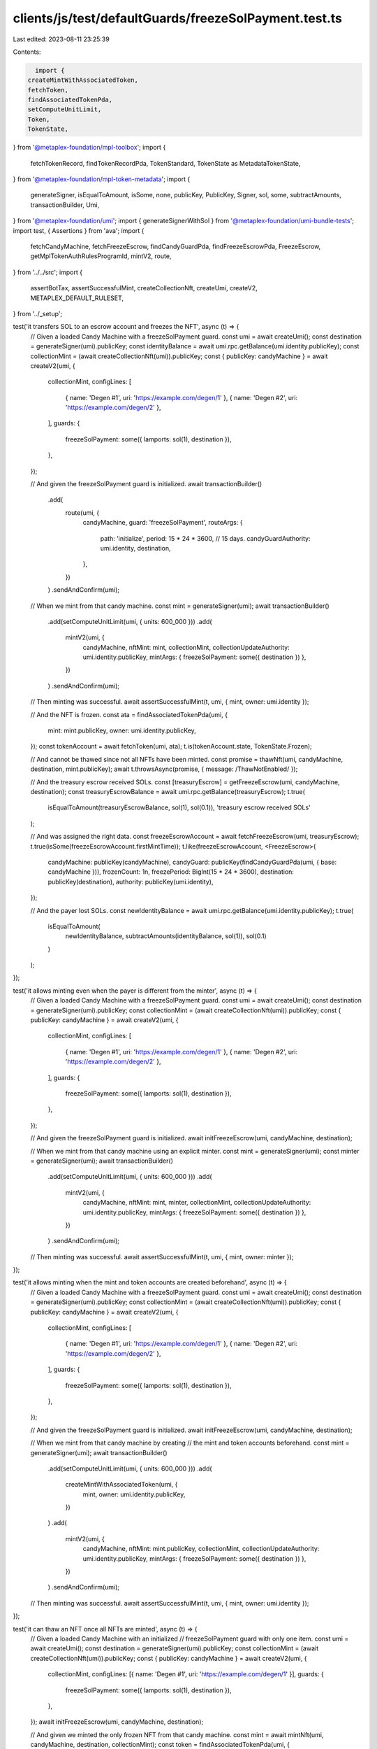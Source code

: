 clients/js/test/defaultGuards/freezeSolPayment.test.ts
======================================================

Last edited: 2023-08-11 23:25:39

Contents:

.. code-block:: ts

    import {
  createMintWithAssociatedToken,
  fetchToken,
  findAssociatedTokenPda,
  setComputeUnitLimit,
  Token,
  TokenState,
} from '@metaplex-foundation/mpl-toolbox';
import {
  fetchTokenRecord,
  findTokenRecordPda,
  TokenStandard,
  TokenState as MetadataTokenState,
} from '@metaplex-foundation/mpl-token-metadata';
import {
  generateSigner,
  isEqualToAmount,
  isSome,
  none,
  publicKey,
  PublicKey,
  Signer,
  sol,
  some,
  subtractAmounts,
  transactionBuilder,
  Umi,
} from '@metaplex-foundation/umi';
import { generateSignerWithSol } from '@metaplex-foundation/umi-bundle-tests';
import test, { Assertions } from 'ava';
import {
  fetchCandyMachine,
  fetchFreezeEscrow,
  findCandyGuardPda,
  findFreezeEscrowPda,
  FreezeEscrow,
  getMplTokenAuthRulesProgramId,
  mintV2,
  route,
} from '../../src';
import {
  assertBotTax,
  assertSuccessfulMint,
  createCollectionNft,
  createUmi,
  createV2,
  METAPLEX_DEFAULT_RULESET,
} from '../_setup';

test('it transfers SOL to an escrow account and freezes the NFT', async (t) => {
  // Given a loaded Candy Machine with a freezeSolPayment guard.
  const umi = await createUmi();
  const destination = generateSigner(umi).publicKey;
  const identityBalance = await umi.rpc.getBalance(umi.identity.publicKey);
  const collectionMint = (await createCollectionNft(umi)).publicKey;
  const { publicKey: candyMachine } = await createV2(umi, {
    collectionMint,
    configLines: [
      { name: 'Degen #1', uri: 'https://example.com/degen/1' },
      { name: 'Degen #2', uri: 'https://example.com/degen/2' },
    ],
    guards: {
      freezeSolPayment: some({ lamports: sol(1), destination }),
    },
  });

  // And given the freezeSolPayment guard is initialized.
  await transactionBuilder()
    .add(
      route(umi, {
        candyMachine,
        guard: 'freezeSolPayment',
        routeArgs: {
          path: 'initialize',
          period: 15 * 24 * 3600, // 15 days.
          candyGuardAuthority: umi.identity,
          destination,
        },
      })
    )
    .sendAndConfirm(umi);

  // When we mint from that candy machine.
  const mint = generateSigner(umi);
  await transactionBuilder()
    .add(setComputeUnitLimit(umi, { units: 600_000 }))
    .add(
      mintV2(umi, {
        candyMachine,
        nftMint: mint,
        collectionMint,
        collectionUpdateAuthority: umi.identity.publicKey,
        mintArgs: { freezeSolPayment: some({ destination }) },
      })
    )
    .sendAndConfirm(umi);

  // Then minting was successful.
  await assertSuccessfulMint(t, umi, { mint, owner: umi.identity });

  // And the NFT is frozen.
  const ata = findAssociatedTokenPda(umi, {
    mint: mint.publicKey,
    owner: umi.identity.publicKey,
  });
  const tokenAccount = await fetchToken(umi, ata);
  t.is(tokenAccount.state, TokenState.Frozen);

  // And cannot be thawed since not all NFTs have been minted.
  const promise = thawNft(umi, candyMachine, destination, mint.publicKey);
  await t.throwsAsync(promise, { message: /ThawNotEnabled/ });

  // And the treasury escrow received SOLs.
  const [treasuryEscrow] = getFreezeEscrow(umi, candyMachine, destination);
  const treasuryEscrowBalance = await umi.rpc.getBalance(treasuryEscrow);
  t.true(
    isEqualToAmount(treasuryEscrowBalance, sol(1), sol(0.1)),
    'treasury escrow received SOLs'
  );

  // And was assigned the right data.
  const freezeEscrowAccount = await fetchFreezeEscrow(umi, treasuryEscrow);
  t.true(isSome(freezeEscrowAccount.firstMintTime));
  t.like(freezeEscrowAccount, <FreezeEscrow>{
    candyMachine: publicKey(candyMachine),
    candyGuard: publicKey(findCandyGuardPda(umi, { base: candyMachine })),
    frozenCount: 1n,
    freezePeriod: BigInt(15 * 24 * 3600),
    destination: publicKey(destination),
    authority: publicKey(umi.identity),
  });

  // And the payer lost SOLs.
  const newIdentityBalance = await umi.rpc.getBalance(umi.identity.publicKey);
  t.true(
    isEqualToAmount(
      newIdentityBalance,
      subtractAmounts(identityBalance, sol(1)),
      sol(0.1)
    )
  );
});

test('it allows minting even when the payer is different from the minter', async (t) => {
  // Given a loaded Candy Machine with a freezeSolPayment guard.
  const umi = await createUmi();
  const destination = generateSigner(umi).publicKey;
  const collectionMint = (await createCollectionNft(umi)).publicKey;
  const { publicKey: candyMachine } = await createV2(umi, {
    collectionMint,
    configLines: [
      { name: 'Degen #1', uri: 'https://example.com/degen/1' },
      { name: 'Degen #2', uri: 'https://example.com/degen/2' },
    ],
    guards: {
      freezeSolPayment: some({ lamports: sol(1), destination }),
    },
  });

  // And given the freezeSolPayment guard is initialized.
  await initFreezeEscrow(umi, candyMachine, destination);

  // When we mint from that candy machine using an explicit minter.
  const mint = generateSigner(umi);
  const minter = generateSigner(umi);
  await transactionBuilder()
    .add(setComputeUnitLimit(umi, { units: 600_000 }))
    .add(
      mintV2(umi, {
        candyMachine,
        nftMint: mint,
        minter,
        collectionMint,
        collectionUpdateAuthority: umi.identity.publicKey,
        mintArgs: { freezeSolPayment: some({ destination }) },
      })
    )
    .sendAndConfirm(umi);

  // Then minting was successful.
  await assertSuccessfulMint(t, umi, { mint, owner: minter });
});

test('it allows minting when the mint and token accounts are created beforehand', async (t) => {
  // Given a loaded Candy Machine with a freezeSolPayment guard.
  const umi = await createUmi();
  const destination = generateSigner(umi).publicKey;
  const collectionMint = (await createCollectionNft(umi)).publicKey;
  const { publicKey: candyMachine } = await createV2(umi, {
    collectionMint,
    configLines: [
      { name: 'Degen #1', uri: 'https://example.com/degen/1' },
      { name: 'Degen #2', uri: 'https://example.com/degen/2' },
    ],
    guards: {
      freezeSolPayment: some({ lamports: sol(1), destination }),
    },
  });

  // And given the freezeSolPayment guard is initialized.
  await initFreezeEscrow(umi, candyMachine, destination);

  // When we mint from that candy machine by creating
  // the mint and token accounts beforehand.
  const mint = generateSigner(umi);
  await transactionBuilder()
    .add(setComputeUnitLimit(umi, { units: 600_000 }))
    .add(
      createMintWithAssociatedToken(umi, {
        mint,
        owner: umi.identity.publicKey,
      })
    )
    .add(
      mintV2(umi, {
        candyMachine,
        nftMint: mint.publicKey,
        collectionMint,
        collectionUpdateAuthority: umi.identity.publicKey,
        mintArgs: { freezeSolPayment: some({ destination }) },
      })
    )
    .sendAndConfirm(umi);

  // Then minting was successful.
  await assertSuccessfulMint(t, umi, { mint, owner: umi.identity });
});

test('it can thaw an NFT once all NFTs are minted', async (t) => {
  // Given a loaded Candy Machine with an initialized
  // freezeSolPayment guard with only one item.
  const umi = await createUmi();
  const destination = generateSigner(umi).publicKey;
  const collectionMint = (await createCollectionNft(umi)).publicKey;
  const { publicKey: candyMachine } = await createV2(umi, {
    collectionMint,
    configLines: [{ name: 'Degen #1', uri: 'https://example.com/degen/1' }],
    guards: {
      freezeSolPayment: some({ lamports: sol(1), destination }),
    },
  });
  await initFreezeEscrow(umi, candyMachine, destination);

  // And given we minted the only frozen NFT from that candy machine.
  const mint = await mintNft(umi, candyMachine, destination, collectionMint);
  const token = findAssociatedTokenPda(umi, {
    mint: mint.publicKey,
    owner: umi.identity.publicKey,
  });
  let tokenAccount = await fetchToken(umi, token);
  t.is(tokenAccount.state, TokenState.Frozen, 'NFT is frozen');

  // When we thaw the NFT.
  await thawNft(umi, candyMachine, destination, mint.publicKey);

  // Then the NFT is thawed.
  tokenAccount = await fetchToken(umi, token);
  t.is(tokenAccount.state, TokenState.Initialized, 'NFT is Thawed');
});

test('it can unlock funds once all NFTs have been thawed', async (t) => {
  // Given a loaded Candy Machine with an initialized freezeSolPayment guard.
  const umi = await createUmi();
  const destination = generateSigner(umi).publicKey;
  const collectionMint = (await createCollectionNft(umi)).publicKey;
  const { publicKey: candyMachine } = await createV2(umi, {
    collectionMint,
    configLines: [{ name: 'Degen #1', uri: 'https://example.com/degen/1' }],
    guards: {
      freezeSolPayment: some({ lamports: sol(1), destination }),
    },
  });
  await initFreezeEscrow(umi, candyMachine, destination);

  // And given all NFTs have been minted and thawed.
  const mint = await mintNft(umi, candyMachine, destination, collectionMint);
  await thawNft(umi, candyMachine, destination, mint.publicKey);

  // When the authority unlocks the funds.
  await transactionBuilder()
    .add(
      route(umi, {
        candyMachine,
        guard: 'freezeSolPayment',
        routeArgs: {
          path: 'unlockFunds',
          candyGuardAuthority: umi.identity,
          destination,
        },
      })
    )
    .sendAndConfirm(umi);

  // Then the destination wallet received the funds.
  const treasuryBalance = await umi.rpc.getBalance(destination);
  t.true(
    isEqualToAmount(treasuryBalance, sol(1), sol(0.1)),
    'treasury received SOLs'
  );

  // And the treasury escrow has been emptied.
  const [treasuryEscrow] = getFreezeEscrow(umi, candyMachine, destination);
  const treasuryEscrowBalance = await umi.rpc.getBalance(treasuryEscrow);
  t.true(
    isEqualToAmount(treasuryEscrowBalance, sol(0)),
    'treasury escrow received SOLs'
  );
});

test('it cannot unlock funds if not all NFTs have been thawed', async (t) => {
  // Given a loaded Candy Machine with an initialized freezeSolPayment guard.
  const umi = await createUmi();
  const destination = generateSigner(umi).publicKey;
  const collectionMint = (await createCollectionNft(umi)).publicKey;
  const { publicKey: candyMachine } = await createV2(umi, {
    collectionMint,
    configLines: [{ name: 'Degen #1', uri: 'https://example.com/degen/1' }],
    guards: {
      freezeSolPayment: some({ lamports: sol(1), destination }),
    },
  });
  await initFreezeEscrow(umi, candyMachine, destination);

  // And given all NFTs have been minted but not thawed.
  await mintNft(umi, candyMachine, destination, collectionMint);

  // When the authority tries to unlock the funds.
  const promise = transactionBuilder()
    .add(
      route(umi, {
        candyMachine,
        guard: 'freezeSolPayment',
        routeArgs: {
          path: 'unlockFunds',
          candyGuardAuthority: umi.identity,
          destination,
        },
      })
    )
    .sendAndConfirm(umi);

  // Then we expect an error.
  await t.throwsAsync(promise, { message: /UnlockNotEnabled/ });

  // And the destination wallet did not receive any funds.
  const treasuryBalance = await umi.rpc.getBalance(destination);
  t.true(isEqualToAmount(treasuryBalance, sol(0)), 'treasury received no SOLs');
});

test('it can have multiple freeze escrow and reuse the same ones', async (t) => {
  // Increase the timeout of this long test to 20 seconds.
  t.timeout(20_000);

  // Given a loaded Candy Machine with 4 groups
  // containing freezeSolPayment guards such that:
  // - Group A and Group B use the same destination (and thus freeze escrow).
  // - Group C uses a different destination than group A and B.
  // - Group D does not use a freezeSolPayment guard at all.
  const umi = await createUmi();
  const identityBalance = await umi.rpc.getBalance(umi.identity.publicKey);
  const destinationAB = generateSigner(umi).publicKey;
  const destinationC = generateSigner(umi).publicKey;
  const destinationD = generateSigner(umi).publicKey;
  const collectionMint = (await createCollectionNft(umi)).publicKey;
  const { publicKey: candyMachine } = await createV2(umi, {
    collectionMint,
    configLines: [
      { name: 'Degen #1', uri: 'https://example.com/degen/1' },
      { name: 'Degen #2', uri: 'https://example.com/degen/2' },
      { name: 'Degen #3', uri: 'https://example.com/degen/3' },
      { name: 'Degen #4', uri: 'https://example.com/degen/4' },
    ],
    guards: {},
    groups: [
      {
        label: 'GROUPA',
        guards: {
          freezeSolPayment: some({
            lamports: sol(0.5),
            destination: destinationAB,
          }),
        },
      },
      {
        label: 'GROUPB',
        guards: {
          freezeSolPayment: some({
            lamports: sol(1),
            destination: destinationAB,
          }),
        },
      },
      {
        label: 'GROUPC',
        guards: {
          freezeSolPayment: some({
            lamports: sol(2),
            destination: destinationC,
          }),
        },
      },
      {
        label: 'GROUPD',
        guards: {
          solPayment: some({ lamports: sol(3), destination: destinationD }),
        },
      },
    ],
  });

  // And given all freeze escrows have been initialized.
  await initFreezeEscrow(umi, candyMachine, destinationAB, 'GROUPA');
  await initFreezeEscrow(umi, candyMachine, destinationC, 'GROUPC');

  // Note that trying to initialize the escrow for group B will fail
  // because it has already been initialized via group A.
  await t.throwsAsync(
    initFreezeEscrow(umi, candyMachine, destinationAB, 'GROUPB'),
    { message: /The freeze escrow account already exists/ }
  );

  // When we mint all 4 NFTs via each group.
  const cm = candyMachine;
  const mintA = await mintNft(umi, cm, destinationAB, collectionMint, 'GROUPA'); // 0.5 SOL
  const mintB = await mintNft(umi, cm, destinationAB, collectionMint, 'GROUPB'); // 1 SOL
  const mintC = await mintNft(umi, cm, destinationC, collectionMint, 'GROUPC'); // 2 SOL
  const mintD = generateSigner(umi); // 3 SOL
  await transactionBuilder()
    .add(setComputeUnitLimit(umi, { units: 600_000 }))
    .add(
      mintV2(umi, {
        candyMachine,
        nftMint: mintD,
        collectionMint,
        collectionUpdateAuthority: umi.identity.publicKey,
        group: some('GROUPD'),
        mintArgs: {
          solPayment: some({ destination: destinationD }),
        },
      })
    )
    .sendAndConfirm(umi);

  // Then all NFTs except for group D have been frozen.
  const [tokenA, tokenB, tokenC, tokenD] = await Promise.all(
    [mintA, mintB, mintC, mintD].map(
      ({ publicKey: mint }): Promise<Token> =>
        fetchToken(
          umi,
          findAssociatedTokenPda(umi, { mint, owner: umi.identity.publicKey })
        )
    )
  );
  t.is(tokenA.state, TokenState.Frozen, 'NFT A is frozen');
  t.is(tokenB.state, TokenState.Frozen, 'NFT B is frozen');
  t.is(tokenC.state, TokenState.Frozen, 'NFT C is frozen');
  t.is(tokenD.state, TokenState.Initialized, 'NFT D is not frozen');

  // And the treasury escrow received SOLs.
  const [treasuryEscrowAB] = getFreezeEscrow(umi, candyMachine, destinationAB);
  const [treasuryEscrowC] = getFreezeEscrow(umi, candyMachine, destinationC);
  const treasuryEscrowBalanceAB = await umi.rpc.getBalance(treasuryEscrowAB);
  const treasuryEscrowBalanceC = await umi.rpc.getBalance(treasuryEscrowC);
  t.true(
    isEqualToAmount(treasuryEscrowBalanceAB, sol(1.5), sol(0.1)),
    'treasury AB escrow received SOLs'
  );
  t.true(
    isEqualToAmount(treasuryEscrowBalanceC, sol(2), sol(0.1)),
    'treasury C escrow received SOLs'
  );

  // And the identity lost SOLs.
  const newIdentityBalance = await umi.rpc.getBalance(umi.identity.publicKey);
  t.true(
    isEqualToAmount(
      newIdentityBalance,
      subtractAmounts(identityBalance, sol(6.5)),
      sol(0.2)
    ),
    'identity lost SOLs'
  );

  // And the frozen counters securely decrease as we thaw all frozen NFTs.
  const assertFrozenCounts = async (ab: number, c: number) => {
    await Promise.all([
      assertFrozenCount(t, umi, candyMachine, destinationAB, ab),
      assertFrozenCount(t, umi, candyMachine, destinationC, c),
    ]);
  };
  await assertFrozenCounts(2, 1);
  await thawNft(umi, cm, destinationAB, mintD.publicKey, 'GROUPA'); // Not frozen.
  await assertFrozenCounts(2, 1); // No change.
  await thawNft(umi, cm, destinationAB, mintA.publicKey, 'GROUPA');
  await assertFrozenCounts(1, 1); // AB decreased.
  await thawNft(umi, cm, destinationAB, mintA.publicKey, 'GROUPA'); // Already thawed.
  await assertFrozenCounts(1, 1); // No change.
  await thawNft(umi, cm, destinationAB, mintB.publicKey, 'GROUPB');
  await assertFrozenCounts(0, 1); // AB decreased.
  await thawNft(umi, cm, destinationC, mintC.publicKey, 'GROUPC');
  await assertFrozenCounts(0, 0); // C decreased.

  // And when the authority unlocks the funds of both freeze escrows.
  await unlockFunds(umi, cm, destinationAB, 'GROUPA');
  await unlockFunds(umi, cm, destinationC, 'GROUPC');

  // Note that trying to unlock the funds of group B will fail
  // because it has already been unlocked via group A.
  await t.throwsAsync(unlockFunds(umi, candyMachine, destinationAB, 'GROUPB'), {
    message: /AccountNotInitialized/,
  });

  // Then the treasuries received the funds.
  const [treasuryBalanceAB, treasuryBalanceC, treasuryBalanceD] =
    await Promise.all([
      umi.rpc.getBalance(destinationAB),
      umi.rpc.getBalance(destinationC),
      umi.rpc.getBalance(destinationD),
    ]);
  t.true(
    isEqualToAmount(treasuryBalanceAB, sol(1.5), sol(0.1)),
    'treasury AB received the funds'
  );
  t.true(
    isEqualToAmount(treasuryBalanceC, sol(2), sol(0.1)),
    'treasury C  received the funds'
  );
  t.true(
    isEqualToAmount(treasuryBalanceD, sol(3), sol(0.1)),
    'treasury D  received the funds'
  );

  // And the treasury escrows are empty.
  const [newEscrowBalanceAB, newEscrowBalanceC] = await Promise.all([
    umi.rpc.getBalance(treasuryEscrowAB),
    await umi.rpc.getBalance(treasuryEscrowC),
  ]);
  t.true(
    isEqualToAmount(newEscrowBalanceAB, sol(0)),
    'treasury AB escrow is empty'
  );
  t.true(
    isEqualToAmount(newEscrowBalanceC, sol(0)),
    'treasury C escrow is empty'
  );
});

test('it fails to mint if the freeze escrow was not initialized', async (t) => {
  // Given a loaded Candy Machine with a freezeSolPayment guard.
  const umi = await createUmi();
  const destination = generateSigner(umi).publicKey;
  const collectionMint = (await createCollectionNft(umi)).publicKey;
  const { publicKey: candyMachine } = await createV2(umi, {
    collectionMint,
    configLines: [{ name: 'Degen #1', uri: 'https://example.com/degen/1' }],
    guards: {
      freezeSolPayment: some({ lamports: sol(1), destination }),
    },
  });

  // When we try to mint without initializing the freeze escrow.
  const mint = generateSigner(umi);
  const promise = transactionBuilder()
    .add(setComputeUnitLimit(umi, { units: 600_000 }))
    .add(
      mintV2(umi, {
        candyMachine,
        nftMint: mint,
        collectionMint,
        collectionUpdateAuthority: umi.identity.publicKey,
        mintArgs: { freezeSolPayment: some({ destination }) },
      })
    )
    .sendAndConfirm(umi);

  // Then we expect an error.
  await t.throwsAsync(promise, { message: /FreezeNotInitialized/ });
});

test('it fails to mint if the payer does not have enough funds', async (t) => {
  // Given a loaded Candy Machine with an initialized
  // freezeSolPayment guard costing 5 SOLs.
  const umi = await createUmi();
  const destination = generateSigner(umi).publicKey;
  const collectionMint = (await createCollectionNft(umi)).publicKey;
  const { publicKey: candyMachine } = await createV2(umi, {
    collectionMint,
    configLines: [{ name: 'Degen #1', uri: 'https://example.com/degen/1' }],
    guards: {
      freezeSolPayment: some({ lamports: sol(5), destination }),
    },
  });
  await initFreezeEscrow(umi, candyMachine, destination);

  // When we mint from it using a payer that only has 4 SOL.
  const payer = await generateSignerWithSol(umi, sol(4));
  const mint = generateSigner(umi);
  const promise = transactionBuilder()
    .add(setComputeUnitLimit(umi, { units: 600_000 }))
    .add(
      mintV2(umi, {
        candyMachine,
        nftMint: mint,
        payer,
        minter: payer,
        collectionMint,
        collectionUpdateAuthority: umi.identity.publicKey,
        mintArgs: { freezeSolPayment: some({ destination }) },
      })
    )
    .sendAndConfirm(umi);

  // Then we expect an error.
  await t.throwsAsync(promise, { message: /NotEnoughSOL/ });

  // And the payer didn't loose any SOL.
  const payerBalance = await umi.rpc.getBalance(payer.publicKey);
  t.true(isEqualToAmount(payerBalance, sol(4)), 'payer did not lose SOLs');
});

test('it charges a bot tax if something goes wrong', async (t) => {
  // Given a loaded Candy Machine with a freezeSolPayment guard and a botTax guard.
  const umi = await createUmi();
  const destination = generateSigner(umi).publicKey;
  const collectionMint = (await createCollectionNft(umi)).publicKey;
  const { publicKey: candyMachine } = await createV2(umi, {
    collectionMint,
    configLines: [{ name: 'Degen #1', uri: 'https://example.com/degen/1' }],
    guards: {
      botTax: some({ lamports: sol(0.1), lastInstruction: true }),
      freezeSolPayment: some({ lamports: sol(1), destination }),
    },
  });

  // When we try to mint without initializing the freeze escrow.
  const mint = generateSigner(umi);
  const { signature } = await transactionBuilder()
    .add(setComputeUnitLimit(umi, { units: 600_000 }))
    .add(
      mintV2(umi, {
        candyMachine,
        nftMint: mint,
        collectionMint,
        collectionUpdateAuthority: umi.identity.publicKey,
        mintArgs: { freezeSolPayment: some({ destination }) },
      })
    )
    .sendAndConfirm(umi);

  // Then we expect a bot tax error.
  await assertBotTax(t, umi, mint, signature, /FreezeNotInitialized/);
});

test('it transfers SOL to an escrow account and locks the Programmable NFT', async (t) => {
  // Given a loaded Candy Machine with a freezeSolPayment guard.
  const umi = await createUmi();
  const destination = generateSigner(umi).publicKey;
  const identityBalance = await umi.rpc.getBalance(umi.identity.publicKey);
  const collectionMint = (await createCollectionNft(umi)).publicKey;
  const { publicKey: candyMachine } = await createV2(umi, {
    tokenStandard: TokenStandard.ProgrammableNonFungible,
    ruleSet: METAPLEX_DEFAULT_RULESET,
    collectionMint,
    configLines: [
      { name: 'Degen #1', uri: 'https://example.com/degen/1' },
      { name: 'Degen #2', uri: 'https://example.com/degen/2' },
    ],
    guards: {
      freezeSolPayment: some({ lamports: sol(1), destination }),
    },
  });

  // And given the freezeSolPayment guard is initialized.
  await initFreezeEscrow(umi, candyMachine, destination);

  // When we mint from that candy machine.
  const mint = generateSigner(umi);
  await transactionBuilder()
    .add(setComputeUnitLimit(umi, { units: 800_000 }))
    .add(
      mintV2(umi, {
        candyMachine,
        nftMint: mint,
        collectionMint,
        collectionUpdateAuthority: umi.identity.publicKey,
        mintArgs: {
          freezeSolPayment: some({
            destination,
            nftRuleSet: METAPLEX_DEFAULT_RULESET,
          }),
        },
        tokenStandard: TokenStandard.ProgrammableNonFungible,
        authorizationRulesProgram: getMplTokenAuthRulesProgramId(umi),
      })
    )
    .sendAndConfirm(umi);

  // Then minting was successful.
  await assertSuccessfulMint(t, umi, { mint, owner: umi.identity });

  // And the pNFT is frozen.
  const [ata] = findAssociatedTokenPda(umi, {
    mint: mint.publicKey,
    owner: umi.identity.publicKey,
  });
  const tokenAccount = await fetchToken(umi, ata);
  t.is(tokenAccount.state, TokenState.Frozen);

  // And the token record is locked.
  const [tokenRecord] = findTokenRecordPda(umi, {
    mint: mint.publicKey,
    token: ata,
  });
  const tokenRecodAccount = await fetchTokenRecord(umi, tokenRecord);
  t.is(tokenRecodAccount.state, MetadataTokenState.Locked);

  // And cannot be thawed since not all NFTs have been minted.
  const promise = thawNft(umi, candyMachine, destination, mint.publicKey);
  await t.throwsAsync(promise, { message: /ThawNotEnabled/ });

  // And the treasury escrow received SOLs.
  const [treasuryEscrow] = getFreezeEscrow(umi, candyMachine, destination);
  const treasuryEscrowBalance = await umi.rpc.getBalance(treasuryEscrow);
  t.true(
    isEqualToAmount(treasuryEscrowBalance, sol(1), sol(0.1)),
    'treasury escrow received SOLs'
  );

  // And was assigned the right data.
  const freezeEscrowAccount = await fetchFreezeEscrow(umi, treasuryEscrow);
  t.true(isSome(freezeEscrowAccount.firstMintTime));
  t.like(freezeEscrowAccount, <FreezeEscrow>{
    candyMachine: publicKey(candyMachine),
    candyGuard: publicKey(findCandyGuardPda(umi, { base: candyMachine })),
    frozenCount: 1n,
    freezePeriod: BigInt(15 * 24 * 3600),
    destination: publicKey(destination),
    authority: publicKey(umi.identity),
  });

  // And the payer lost SOLs.
  const newIdentityBalance = await umi.rpc.getBalance(umi.identity.publicKey);
  t.true(
    isEqualToAmount(
      newIdentityBalance,
      subtractAmounts(identityBalance, sol(1)),
      sol(0.1)
    )
  );
});

test('it can thaw a Programmable NFT once all NFTs are minted', async (t) => {
  // Given a loaded Candy Machine with a ruleSet and an initialized
  // freezeSolPayment guard with only one item.
  const umi = await createUmi();
  const destination = generateSigner(umi).publicKey;
  const collectionMint = (await createCollectionNft(umi)).publicKey;
  const { publicKey: candyMachine } = await createV2(umi, {
    collectionMint,
    tokenStandard: TokenStandard.ProgrammableNonFungible,
    ruleSet: METAPLEX_DEFAULT_RULESET,
    configLines: [{ name: 'Degen #1', uri: 'https://example.com/degen/1' }],
    guards: {
      freezeSolPayment: some({ lamports: sol(1), destination }),
    },
  });
  await initFreezeEscrow(umi, candyMachine, destination);

  // And given we minted the only PNFT from that candy machine.
  const mint = generateSigner(umi);
  await transactionBuilder()
    .add(setComputeUnitLimit(umi, { units: 800_000 }))
    .add(
      mintV2(umi, {
        candyMachine,
        nftMint: mint,
        collectionMint,
        collectionUpdateAuthority: umi.identity.publicKey,
        mintArgs: {
          freezeSolPayment: some({
            destination,
            nftRuleSet: METAPLEX_DEFAULT_RULESET,
          }),
        },
        tokenStandard: TokenStandard.ProgrammableNonFungible,
        authorizationRulesProgram: getMplTokenAuthRulesProgramId(umi),
      })
    )
    .sendAndConfirm(umi);

  // And that is it locked.
  const [tokenRecord] = findTokenRecordPda(umi, {
    mint: mint.publicKey,
    token: findAssociatedTokenPda(umi, {
      mint: mint.publicKey,
      owner: umi.identity.publicKey,
    })[0],
  });
  let tokenRecordAccount = await fetchTokenRecord(umi, tokenRecord);
  t.is(tokenRecordAccount.state, MetadataTokenState.Locked);

  // When we thaw the locked PNFT.
  await setComputeUnitLimit(umi, { units: 600_000 })
    .add(
      route(umi, {
        candyMachine,
        guard: 'freezeSolPayment',
        routeArgs: {
          path: 'thaw',
          nftMint: mint.publicKey,
          nftOwner: umi.identity.publicKey,
          nftTokenStandard: TokenStandard.ProgrammableNonFungible,
          destination,
          nftRuleSet: METAPLEX_DEFAULT_RULESET,
        },
      })
    )
    .sendAndConfirm(umi);

  // Then the PNFT is unlocked.
  tokenRecordAccount = await fetchTokenRecord(umi, tokenRecord);
  t.is(tokenRecordAccount.state, MetadataTokenState.Unlocked);

  // And the freeze escrow ATA account is closed.
  t.false(
    await umi.rpc.accountExists(
      findAssociatedTokenPda(umi, {
        mint: mint.publicKey,
        owner: findFreezeEscrowPda(umi, {
          destination,
          candyMachine,
          candyGuard: findCandyGuardPda(umi, { base: candyMachine })[0],
        })[0],
      })[0]
    )
  );
});

const getFreezeEscrow = (
  umi: Umi,
  candyMachine: PublicKey,
  destination: Signer | PublicKey
) =>
  findFreezeEscrowPda(umi, {
    candyMachine,
    candyGuard: findCandyGuardPda(umi, { base: candyMachine })[0],
    destination: publicKey(destination),
  });

const getFrozenCount = async (
  umi: Umi,
  candyMachine: PublicKey,
  destination: Signer | PublicKey
) => {
  const pda = getFreezeEscrow(umi, candyMachine, destination);
  const account = await fetchFreezeEscrow(umi, pda);
  return Number(account.frozenCount);
};

const assertFrozenCount = async (
  t: Assertions,
  umi: Umi,
  candyMachine: PublicKey,
  destination: Signer | PublicKey,
  expected: number
): Promise<void> => {
  const frozenCount = await getFrozenCount(umi, candyMachine, destination);
  t.is(frozenCount, expected, 'frozen count is correct');
};

const initFreezeEscrow = async (
  umi: Umi,
  candyMachine: PublicKey,
  destination: PublicKey,
  group?: string
) => {
  await route(umi, {
    candyMachine,
    guard: 'freezeSolPayment',
    group: group ? some(group) : none(),
    routeArgs: {
      path: 'initialize',
      period: 15 * 24 * 3600, // 15 days.
      candyGuardAuthority: umi.identity,
      destination,
    },
  }).sendAndConfirm(umi);
};

const mintNft = async (
  umi: Umi,
  candyMachine: PublicKey,
  destination: PublicKey,
  collectionMint: PublicKey,
  group?: string
) => {
  const mint = generateSigner(umi);
  await transactionBuilder()
    .add(setComputeUnitLimit(umi, { units: 600_000 }))
    .add(
      mintV2(umi, {
        candyMachine,
        nftMint: mint,
        collectionMint,
        collectionUpdateAuthority: umi.identity.publicKey,
        mintArgs: {
          freezeSolPayment: some({ destination }),
        },
        group: group ? some(group) : none(),
      })
    )
    .sendAndConfirm(umi);

  return mint;
};

const thawNft = async (
  umi: Umi,
  candyMachine: PublicKey,
  destination: PublicKey,
  nftMint: PublicKey,
  group?: string,
  nftOwner?: PublicKey
) => {
  const candyMachineAccount = await fetchCandyMachine(umi, candyMachine);
  await route(umi, {
    candyMachine,
    guard: 'freezeSolPayment',
    group: group ? some(group) : none(),
    routeArgs: {
      path: 'thaw',
      nftMint,
      nftOwner: nftOwner ?? umi.identity.publicKey,
      nftTokenStandard: candyMachineAccount.tokenStandard,
      destination,
    },
  }).sendAndConfirm(umi);
};

const unlockFunds = async (
  umi: Umi,
  candyMachine: PublicKey,
  destination: PublicKey,
  group?: string,
  candyGuardAuthority?: Signer
) => {
  await route(umi, {
    candyMachine,
    guard: 'freezeSolPayment',
    group: group ? some(group) : none(),
    routeArgs: {
      path: 'unlockFunds',
      candyGuardAuthority: candyGuardAuthority ?? umi.identity,
      destination,
    },
  }).sendAndConfirm(umi);
};


